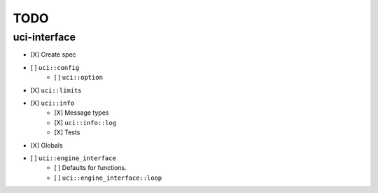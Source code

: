====
TODO
====

..  - [ ] <++>

uci-interface
-------------

- [X] Create spec

- [ ] ``uci::config``
    - [ ] ``uci::option``

- [X] ``uci::limits``

- [X] ``uci::info``
    - [X] Message types
    - [X] ``uci::info::log``
    - [X] Tests

- [X] Globals

- [ ] ``uci::engine_interface``
    - [ ] Defaults for functions.
    - [ ] ``uci::engine_interface::loop``
